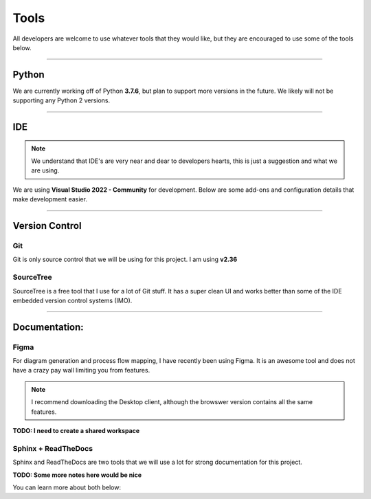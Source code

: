 
Tools
=========================

All developers are welcome to use whatever tools that they would like, but they are encouraged 
to use some of the tools below. 

------------------

Python
--------

We are currently working off of Python **3.7.6**, but plan to support more versions in the future. We likely will 
not be supporting any Python 2 versions. 

.. button-link:: https://www.python.org/downloads/
    :color: primary
    :expand:
    :tooltip: Python Download Page
    :outline:

    Python 3.7.6 Download :octicon:`link-external;1em;sd-text-warning`


.. dropdown:: Python Libraries
    :animate: fade-in-slide-down

    **TODO -- I need a better list**

    **TODO -- There are better ways to track package requirments for PyPip**



    - ``pip install -U sphinx``
        - Sphinx is the doucumentation tool
    - ``pip install furo``
        - Sphinx theme
    - ``pip install sphinx_design``
        - Sphinx add on that has some nice additions
    - ``pip install sphinx-copybutton``
        - Sphinx add on that gives a copy button next to admontions


------------------


IDE
----

.. note::
	We understand that IDE's are very near and dear to developers hearts, this is just a suggestion and what we are using.


We are using **Visual Studio 2022 - Community** for development. Below are some add-ons and configuration details that make 
development easier. 

.. button-link:: https://visualstudio.microsoft.com/vs/
    :color: primary
    :expand:
    :tooltip: VS 2022 Download Page
    :outline:

    Visual Studio 2022 - Community    :octicon:`link-external;1em;sd-text-warning`

.. dropdown:: Installing & Configuring VS 2022
    :animate: fade-in-slide-down

    By following the above link you can download Visual Studio 2022. We use community edition such that we do not have 
    to pay extra, but professional and enterprise will work as well.

    When choosing a configuration, we suggest using the attached configuration file for importing settings. 

    .. button-link:: https://drive.google.com/file/d/16efYT054bTTWT3pZ6uJffpQGgCV8dv6U/view?usp=sharing
        :color: primary
        :expand:
        :tooltip: VS Config File G-Drive Link
        :outline:

        VS Config File :octicon:`link-external;1em;sd-text-warning`

    .. image:: ../_static/import_config.jpg
        :align: center

    

.. dropdown:: VS 2022 Extension List
    :animate: fade-in-slide-down

    .. grid:: 1

        .. grid-item-card:: VS Spell Checker
            :text-align: center
            :shadow: lg
            :link: https://marketplace.visualstudio.com/items?itemName=EWoodruff.VisualStudioSpellCheckerVS2022andLater

        .. grid-item-card:: Anothaaaa
            :text-align: center
            :shadow: lg
            :link: https://google.com


------------------

Version Control
-----------------

Git
****

Git is only source control that we will be using for this project. I am using **v2.36**

.. button-link:: https://git-scm.com/downloads
    :color: primary
    :expand:
    :tooltip: Git Download Page
    :outline:

    Git 2.36.1 Download :octicon:`link-external;1em;sd-text-warning`



SourceTree
***********

SourceTree is a free tool that I use for a lot of Git stuff. It has a super clean UI and works better than some of the IDE 
embedded version control systems (IMO).

.. button-link:: https://www.sourcetreeapp.com/
    :color: primary
    :expand:
    :tooltip: SourceTree Download Page
    :outline:

    SourceTree Download :octicon:`link-external;1em;sd-text-warning`

------------------

Documentation:
---------------

Figma
******

For diagram generation and process flow mapping, I have recently been using Figma. It is an awesome tool and does not have a crazy 
pay wall limiting you from features.

.. note::
    I recommend downloading the Desktop client, although the browswer version contains all the same features. 


.. button-link:: https://www.figma.com
    :color: primary
    :expand:
    :tooltip: Figma
    :outline:

    Figma Page :octicon:`link-external;1em;sd-text-warning`


**TODO: I need to create a shared workspace**


Sphinx + ReadTheDocs
************************

Sphinx and ReadTheDocs are two tools that we will use a lot for strong documentation for this project. 

**TODO: Some more notes here would be nice**

You can learn more about both below:

.. button-link:: https://www.sphinx-doc.org/en/master/
    :color: primary
    :expand:
    :tooltip: Sphinx
    :outline:

    Sphinx Page :octicon:`link-external;1em;sd-text-warning`

.. button-link:: https://docs.readthedocs.io/en/stable/tutorial/
    :color: primary
    :expand:
    :tooltip: ReadTheDocs
    :outline:

    ReadTheDocs Page :octicon:`link-external;1em;sd-text-warning`


